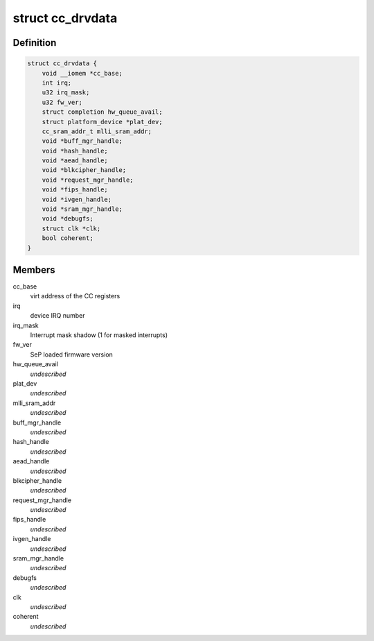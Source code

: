 .. -*- coding: utf-8; mode: rst -*-
.. src-file: drivers/staging/ccree/cc_driver.h

.. _`cc_drvdata`:

struct cc_drvdata
=================

.. c:type:: struct cc_drvdata

    driver private data context

.. _`cc_drvdata.definition`:

Definition
----------

.. code-block:: c

    struct cc_drvdata {
        void __iomem *cc_base;
        int irq;
        u32 irq_mask;
        u32 fw_ver;
        struct completion hw_queue_avail;
        struct platform_device *plat_dev;
        cc_sram_addr_t mlli_sram_addr;
        void *buff_mgr_handle;
        void *hash_handle;
        void *aead_handle;
        void *blkcipher_handle;
        void *request_mgr_handle;
        void *fips_handle;
        void *ivgen_handle;
        void *sram_mgr_handle;
        void *debugfs;
        struct clk *clk;
        bool coherent;
    }

.. _`cc_drvdata.members`:

Members
-------

cc_base
    virt address of the CC registers

irq
    device IRQ number

irq_mask
    Interrupt mask shadow (1 for masked interrupts)

fw_ver
    SeP loaded firmware version

hw_queue_avail
    *undescribed*

plat_dev
    *undescribed*

mlli_sram_addr
    *undescribed*

buff_mgr_handle
    *undescribed*

hash_handle
    *undescribed*

aead_handle
    *undescribed*

blkcipher_handle
    *undescribed*

request_mgr_handle
    *undescribed*

fips_handle
    *undescribed*

ivgen_handle
    *undescribed*

sram_mgr_handle
    *undescribed*

debugfs
    *undescribed*

clk
    *undescribed*

coherent
    *undescribed*

.. This file was automatic generated / don't edit.


